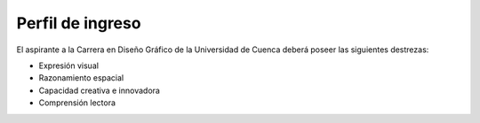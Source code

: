=====================
Perfil de ingreso
=====================

El aspirante a la Carrera en Diseño Gráfico de la Universidad de Cuenca deberá
poseer las siguientes destrezas:

* Expresión visual
* Razonamiento espacial
* Capacidad creativa e innovadora
* Comprensión lectora
